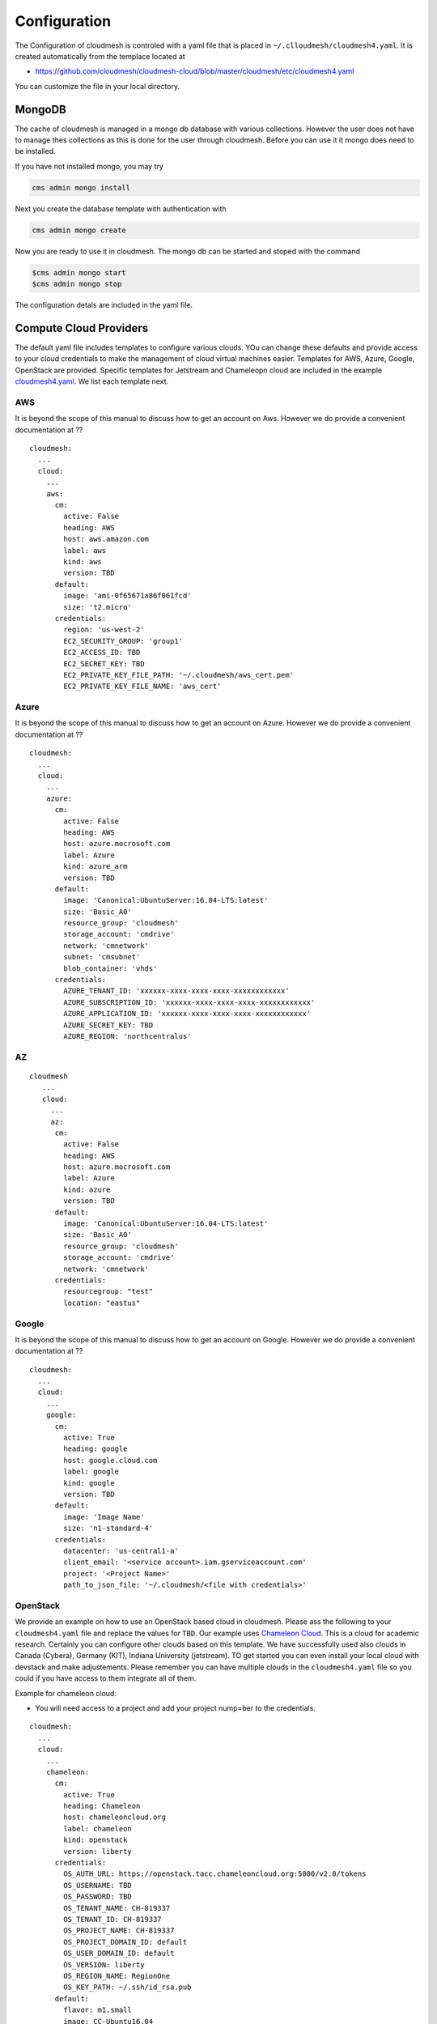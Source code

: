 Configuration
=============

The Configuration of cloudmesh is controled with a yaml file that is
placed in ``~/.clloudmesh/cloudmesh4.yaml``. It is created automatically
from the templace located at

-  https://github.com/cloudmesh/cloudmesh-cloud/blob/master/cloudmesh/etc/cloudmesh4.yaml

You can customize the file in your local directory.

MongoDB
-------

The cache of cloudmesh is managed in a mongo db database with various
collections. However the user does not have to manage thes collections
as this is done for the user through cloudmesh. Before you can use it it
mongo does need to be installed.

If you have not installed mongo, you may try

.. code:: bash

   cms admin mongo install

Next you create the database template with authentication with

.. code:: bash

   cms admin mongo create

Now you are ready to use it in cloudmesh. The mongo db can be started
and stoped with the command

.. code:: bash

   $cms admin mongo start
   $cms admin mongo stop

The configuration detals are included in the yaml file.

Compute Cloud Providers
-----------------------

The default yaml file includes templates to configure various clouds.
YOu can change these defaults and provide access to your cloud
credentials to make the management of cloud virtual machines easier.
Templates for AWS, Azure, Google, OpenStack are provided. Specific
templates for Jetstream and Chameleopn cloud are included in the example
`cloudmesh4.yaml <https://github.com/cloudmesh/cloudmesh-cloud/blob/master/cloudmesh/etc/cloudmesh4.yaml>`__.
We list each template next.

AWS
~~~

It is beyond the scope of this manual to discuss how to get an account
on Aws. However we do provide a convenient documentation at ??

.. todo:: provide a link to the aws account creation documentation in
          this manual

::

   cloudmesh:
     ...
     cloud:
       ...
       aws:
         cm:
           active: False
           heading: AWS
           host: aws.amazon.com
           label: aws
           kind: aws
           version: TBD
         default:
           image: 'ami-0f65671a86f061fcd'
           size: 't2.micro'
         credentials:
           region: 'us-west-2'
           EC2_SECURITY_GROUP: 'group1'
           EC2_ACCESS_ID: TBD
           EC2_SECRET_KEY: TBD
           EC2_PRIVATE_KEY_FILE_PATH: '~/.cloudmesh/aws_cert.pem'
           EC2_PRIVATE_KEY_FILE_NAME: 'aws_cert'

Azure
~~~~~

It is beyond the scope of this manual to discuss how to get an account
on Azure. However we do provide a convenient documentation at ??

.. todo:: provide a link to the azure account creation documentation in
          this manual



::

   cloudmesh:
     ...
     cloud:
       ...
       azure:
         cm:
           active: False
           heading: AWS
           host: azure.mocrosoft.com
           label: Azure
           kind: azure_arm
           version: TBD
         default:
           image: 'Canonical:UbuntuServer:16.04-LTS:latest'
           size: 'Basic_A0'
           resource_group: 'cloudmesh'
           storage_account: 'cmdrive'
           network: 'cmnetwork'
           subnet: 'cmsubnet'
           blob_container: 'vhds'
         credentials:
           AZURE_TENANT_ID: 'xxxxxx-xxxx-xxxx-xxxx-xxxxxxxxxxxx'
           AZURE_SUBSCRIPTION_ID: 'xxxxxx-xxxx-xxxx-xxxx-xxxxxxxxxxxx'
           AZURE_APPLICATION_ID: 'xxxxxx-xxxx-xxxx-xxxx-xxxxxxxxxxxx'
           AZURE_SECRET_KEY: TBD
           AZURE_REGION: 'northcentralus'

AZ
~~

::

   cloudmesh
      ...
      cloud:
        ...
        az:
         cm:
           active: False
           heading: AWS
           host: azure.mocrosoft.com
           label: Azure
           kind: azure
           version: TBD
         default:
           image: 'Canonical:UbuntuServer:16.04-LTS:latest'
           size: 'Basic_A0'
           resource_group: 'cloudmesh'
           storage_account: 'cmdrive'
           network: 'cmnetwork'
         credentials:
           resourcegroup: "test"
           location: "eastus"

Google
~~~~~~

It is beyond the scope of this manual to discuss how to get an account
on Google. However we do provide a convenient documentation at ??

.. todo:: provide a link to the google account creation documentation in
          this manual

::

   cloudmesh:
     ...
     cloud:
       ...
       google:
         cm:
           active: True
           heading: google
           host: google.cloud.com
           label: google
           kind: google
           version: TBD
         default:
           image: 'Image Name'
           size: 'n1-standard-4'
         credentials:
           datacenter: 'us-central1-a'
           client_email: '<service account>.iam.gserviceaccount.com'
           project: '<Project Name>'
           path_to_json_file: '~/.cloudmesh/<file with credentials>'

OpenStack
~~~~~~~~~

We provide an example on how to use an OpenStack based cloud in
cloudmesh. Please ass the following to your ``cloudmesh4.yaml`` file and
replace the values for ``TBD``. Our example uses `Chameleon
Cloud <https://www.chameleoncloud.org/>`__. This is a cloud for academic
research. Certainly you can configure other clouds based on this
template. We have successfully used also clouds in Canada (Cybera),
Germany (KIT), Indiana University (jetstream). TO get started you can
even install your local cloud with devstack and make adjustements.
Please remember you can have multiple clouds in the ``cloudmesh4.yaml``
file so you could if you have access to them integrate all of them.

Example for chameleon cloud:

-  You will need access to a project and add your project nump=ber to
   the credentials.

::

   cloudmesh:
     ...
     cloud:
       ...
       chameleon:
         cm:
           active: True    
           heading: Chameleon
           host: chameleoncloud.org
           label: chameleon
           kind: openstack
           version: liberty
         credentials:
           OS_AUTH_URL: https://openstack.tacc.chameleoncloud.org:5000/v2.0/tokens
           OS_USERNAME: TBD
           OS_PASSWORD: TBD
           OS_TENANT_NAME: CH-819337
           OS_TENANT_ID: CH-819337
           OS_PROJECT_NAME: CH-819337
           OS_PROJECT_DOMAIN_ID: default
           OS_USER_DOMAIN_ID: default
           OS_VERSION: liberty
           OS_REGION_NAME: RegionOne
           OS_KEY_PATH: ~/.ssh/id_rsa.pub
         default:
           flavor: m1.small
           image: CC-Ubuntu16.04
           username: cc        

Virtual Box
~~~~~~~~~~~

Virtualbox has at this time limited functionality, but creation, ssh,
and deletion of the virtual box is possible.

You can also integrate virtualbox as part of cloudmesh while providing
the following description:

::

   cloudmesh:
     ...
     cloud:
       ...
       vbox:
         cm:
           active: False            
           heading: Vagrant
           host: localhost
           label: vbox
           kind: vagrant
           version: TBD
         default:
           path: ~/.cloudmesh/vagrant
           image: "generic/ubuntu1810"
         credentials:
           local: True
           hostname: localhost

SSH
~~~

.. todo:: SSH,  STUDENT CONTRIBUTE HERE

Local
~~~~~

.. todo:: Local,  STUDENT CONTRIBUTE HERE

Docker
~~~~~~

.. todo:: Docker,  STUDENT CONTRIBUTE HERE

Storage Providers
-----------------

General description for all storage providers, comment on the
``default:`` and what that does

AWS S3
~~~~~~

It is beyond the scope of this manual to discuss how to get an account
on Google. However we do provide a convenient documentation at ??

.. todo:: provide a link to the aws account creation documentation in
          this manual


In the ``cloudmesh4.yaml`` file, the ‘aws’ section under ‘storage’
describes an example configuration or a AWS S3 storage provider. In the
credentials section under aws, specify the access key id and secret
access key which will be available in the AWS console under AWS IAM
``service`` -> ``Users`` -> ``Security Credentials``. Container is the
default Bucket which will be used to store the files in AWS S3. Region
is the geographic area like ``us-east-1`` which contains the bucket.
Region is required to get a connection handle on the S3 Client or
resource for that geographic area. Here is a sample.

TODO: Make credentials more uniform between compute and data

::

   storage:
       aws:
         cm:
           heading: aws
           host: amazon.aws.com
           label: aws
           kind: awsS3
           version: TBD
         default:
           directory: /
         credentials:
           access_key_id: *********
           secret_access_key: *******
           container: name of bucket that you want user to be contained in.
           region: Specfiy the default region eg us-east-1

.. _azure-1:

Azure
~~~~~

It is beyond the scope of this manual to discuss how to get an account
on Google. However we do provide a convenient documentation at ??

.. todo:: provide a link to the azure  account creation documentation in
          this manual. amke sure it works for vms and storage

The ``cloudmesh4.yaml`` file needs to be set up as follows for the
‘azureblob’ section under ‘storage’.

::

   cloudmesh:
     .........
     storage:
       azureblob:
         cm:
           heading: Azure
           host: azure.com
           label: Azure
           kind: azureblob
           version: TBD
         default:
           directory: /
         credentials:
           account_name: '*****************'
           account_key: '********************************************************************'
           container: 'azuretest'

Configuration settings for credentials in the yaml file can be obtained
from Azure portal.

TODO: MOre information via a pointer to a documentation you create needs
to be added here

In the yaml file the following values have to be changed

-  ``account_name`` - This is the name of the Azure blob storage
   account.
-  ``account_key`` - This can be found under ‘Access Keys’ after
   navigating to the storage account on the Azure portal.
-  ``container`` - This can be set to a default container created under
   the Azure blob storage account.

Google drive
~~~~~~~~~~~~

Due to bugs in the requirements of the google driver code, we have not
yet included it in the Provider code. This needs to be fixed before we
can do this.

The ``cloudmesh4.yaml`` file needs to be set up as follows for the
‘gdrive’ section under ‘storage’.

::

   storge:
       gdrive: 
         cm: 
           heading: GDrive
           host: gdrive.google.com
           kind: gdrive
           label: GDrive
           version: TBD
         credentials: 
           auth_host_name: localhost
           auth_host_port: 
             - ****
             - ****
           auth_provider_x509_cert_url: "https://www.googleapis.com/oauth2/v1/certs"
           auth_uri: "https://accounts.google.com/o/oauth2/auth"
           client_id: *******************
           client_secret: ************
           project_id: ************
           redirect_uris: 
             - "urn:ietf:wg:oauth:2.0:oob"
             - "http://localhost"
           token_uri: "https://oauth2.googleapis.com/token"
         default: 
           directory: TBD

Box
~~~

It is beyond the scope of this manual to discuss how to get an account
on Google. However we do provide a convenient documentation at ??

.. todo:: provide a link to the box account creation documentation in
          this manual


In the ``cloudmesh4.yaml`` file, find the ‘box’ section under ‘storage’.
Under credentials, set ``config_path`` to the path of the configuration
file you created as described in the Box chapter:

::

   box:
     cm:
       heading: Box
       host: box.com
       label: Box
       kind: box
       version: TBD
     default:
       directory: /
     credentials:
       config_path: ******************************


Batch
-----

.. todo:: batch, student contribute here


REST
----

TBD

Log File
-------------------

.. note::  Previos versions of cloudmesh had a sophisticated logging feature.
           This version has this feature not yet made available. Implement it
           and make avialable. At this time it is not our highest priority.

Log files are stored by default in ``~/.cloudmesh/log`` The directory
can be specified in the yaml file.


